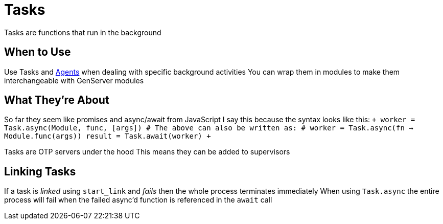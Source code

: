 :doctype: book

:elixir:

= Tasks

Tasks are functions that run in the background

== When to Use

Use Tasks and xref:./elixir-agents.adoc[Agents] when dealing with specific background activities You can wrap them in modules to make them interchangeable with GenServer modules

== What They're About

So far they seem like promises and async/await from JavaScript I say this because the syntax looks like this: `+ worker = Task.async(Module, func, [args]) # The above can also be written as: # worker = Task.async(fn -> Module.func(args)) result = Task.await(worker) +`

Tasks are OTP servers under the hood This means they can be added to supervisors

== Linking Tasks

If a task is _linked_ using `start_link` and _fails_ then the whole process terminates immediately When using `Task.async` the entire process will fail when the failed async'd function is referenced in the `await` call
